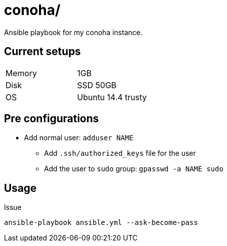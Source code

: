 = conoha/

Ansible playbook for my conoha instance.


== Current setups


|====
|Memory |1GB
|Disk   |SSD 50GB
|OS     |Ubuntu 14.4 trusty
|====


== Pre configurations

* Add normal user: `adduser NAME`
** Add `.ssh/authorized_keys` file for the user
** Add the user to `sudo` group: `gpasswd -a NAME sudo`


== Usage

Issue

----
ansible-playbook ansible.yml --ask-become-pass
----
